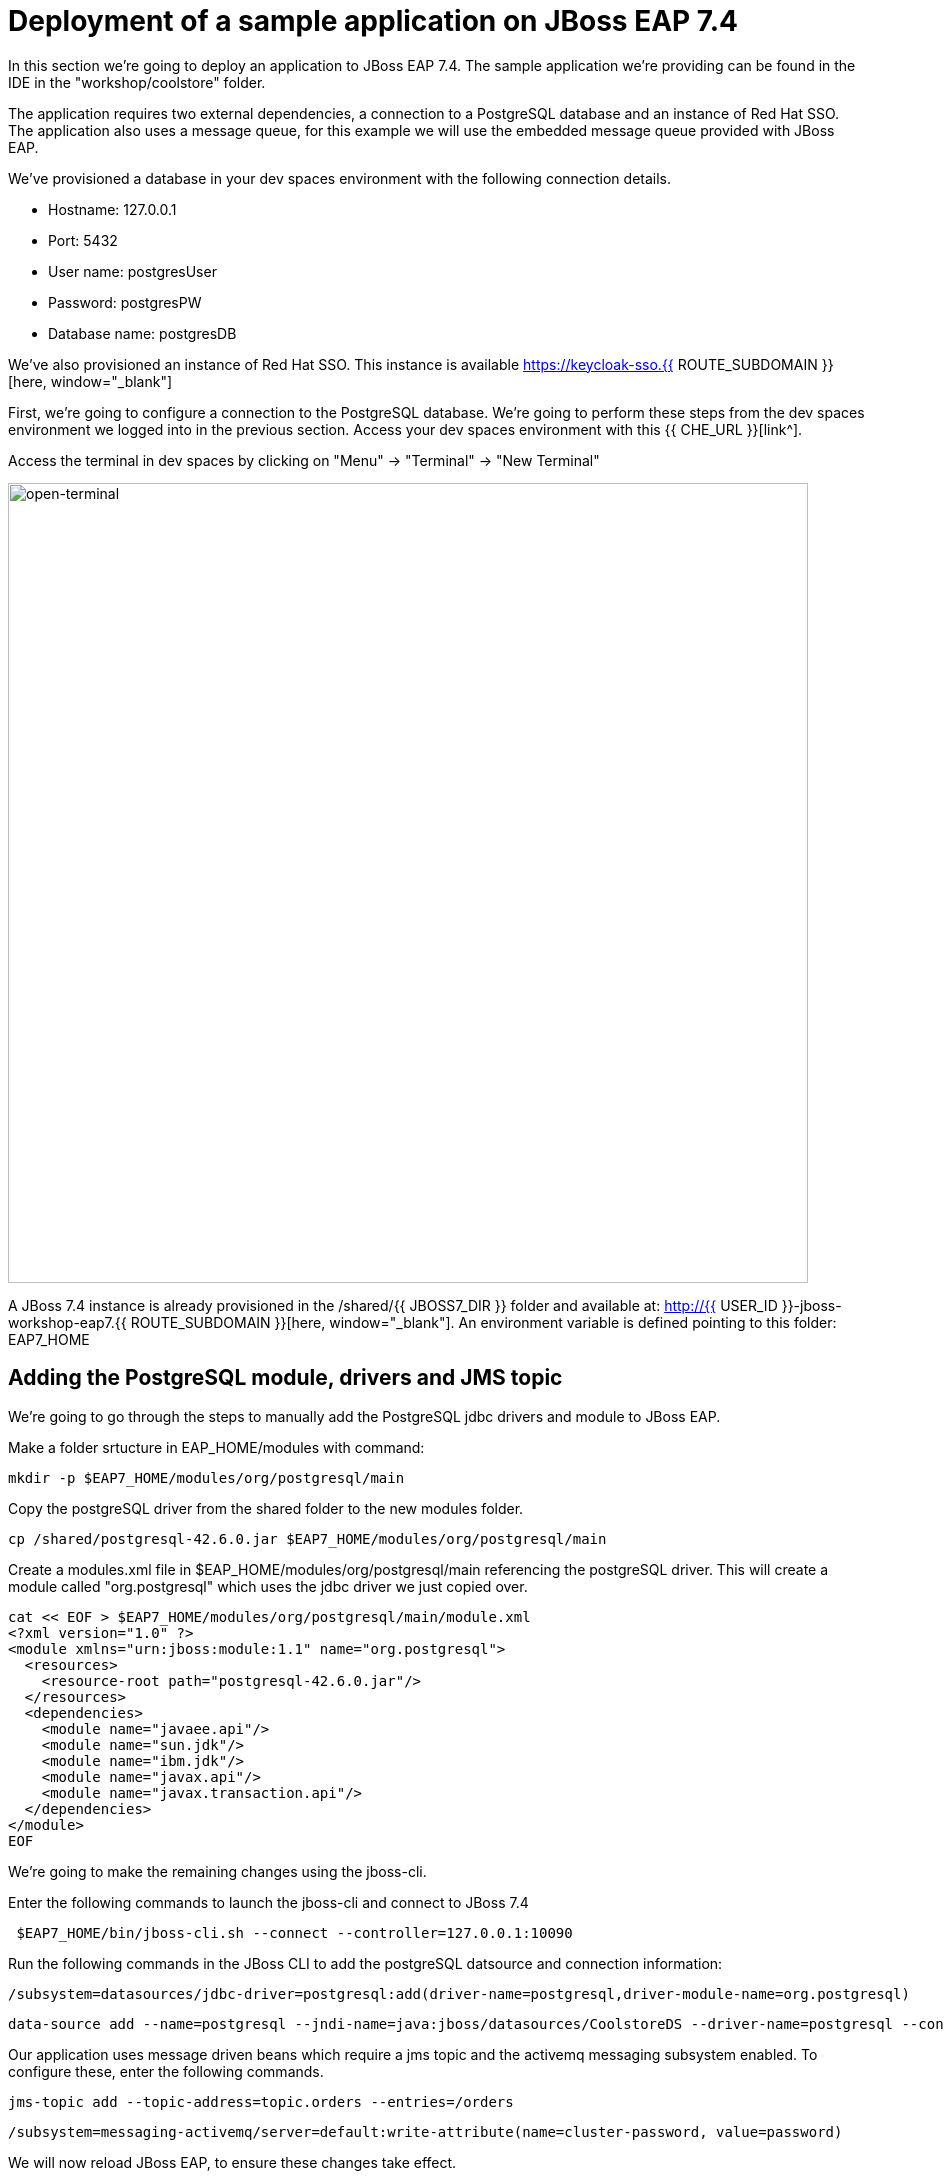 = Deployment of a sample application on JBoss EAP 7.4 
:experimental:
:imagesdir: images

In this section we're going to deploy an application to JBoss EAP 7.4.  The sample application we're providing can be found in the IDE in the "workshop/coolstore" folder.

The application requires two external dependencies, a connection to a PostgreSQL database and an instance of Red Hat SSO. The application also uses a message queue, for this example we will use the embedded message queue provided with JBoss EAP.

We've provisioned a database in your dev spaces environment with the following connection details.

* Hostname: 127.0.0.1
* Port: 5432
* User name: postgresUser
* Password: postgresPW
* Database name: postgresDB

We've also provisioned an instance of Red Hat SSO.  This instance is available https://keycloak-sso.{{ ROUTE_SUBDOMAIN }}[here, window="_blank"]

First, we're going to configure a connection to the PostgreSQL database. We're going to perform these steps from the dev spaces environment we logged into in the previous section.  Access your dev spaces environment with this {{ CHE_URL }}[link^].

Access the terminal in dev spaces by clicking on "Menu" -> "Terminal" -> "New Terminal"

image::open-terminal.png[open-terminal,800]

A JBoss 7.4 instance is already provisioned in the /shared/{{ JBOSS7_DIR }} folder and available at: http://{{ USER_ID }}-jboss-workshop-eap7.{{ ROUTE_SUBDOMAIN }}[here, window="_blank"]. An environment variable is defined pointing to this folder: EAP7_HOME

== Adding the PostgreSQL module, drivers and JMS topic

We're going to go through the steps to manually add the PostgreSQL jdbc drivers and module to JBoss EAP.  

Make a folder srtucture in EAP_HOME/modules with command:

[source,sh,role="copypaste"]
----
mkdir -p $EAP7_HOME/modules/org/postgresql/main
----

Copy the postgreSQL driver from the shared folder to the new modules folder.

[source,sh,role="copypaste"]
----
cp /shared/postgresql-42.6.0.jar $EAP7_HOME/modules/org/postgresql/main
----

Create  a modules.xml file in $EAP_HOME/modules/org/postgresql/main referencing the postgreSQL driver.  This will create a module called "org.postgresql" which uses the jdbc driver we just copied over.

[source,sh,role="copypaste"]
----
cat << EOF > $EAP7_HOME/modules/org/postgresql/main/module.xml
<?xml version="1.0" ?>
<module xmlns="urn:jboss:module:1.1" name="org.postgresql">
  <resources>
    <resource-root path="postgresql-42.6.0.jar"/>
  </resources>
  <dependencies>
    <module name="javaee.api"/>
    <module name="sun.jdk"/>
    <module name="ibm.jdk"/>
    <module name="javax.api"/>
    <module name="javax.transaction.api"/>
  </dependencies>
</module>
EOF
----

We're going to make the remaining changes using the jboss-cli.

Enter the following commands to launch the jboss-cli and connect to JBoss 7.4

[source,sh,role="copypaste"]
----
 $EAP7_HOME/bin/jboss-cli.sh --connect --controller=127.0.0.1:10090
----

Run the following commands in the JBoss CLI to add the postgreSQL datsource and connection information:

[source,sh,role="copypaste"]
----
/subsystem=datasources/jdbc-driver=postgresql:add(driver-name=postgresql,driver-module-name=org.postgresql)
----

[source,sh,role="copypaste"]
----
data-source add --name=postgresql --jndi-name=java:jboss/datasources/CoolstoreDS --driver-name=postgresql --connection-url=jdbc:postgresql://127.0.0.1:5432/postgresDB --user-name=postgresUser --password=postgresPW
----

Our application uses message driven beans which require a jms topic and the activemq messaging subsystem enabled.  To configure these, enter the following commands.

[source,sh,role="copypaste"]
----
jms-topic add --topic-address=topic.orders --entries=/orders
----

[source,sh,role="copypaste"]
----
/subsystem=messaging-activemq/server=default:write-attribute(name=cluster-password, value=password)
----

We will now reload JBoss EAP, to ensure these changes take effect.

[source,sh,role="copypaste"]
----
reload
----

[source,sh,role="copypaste"]
----
exit
----

We can now check for these changes using the JBoss EAP admin console.

Login to the http://{{ USER_ID }}-jboss-workshop-eap7-console.{{ ROUTE_SUBDOMAIN }}[JBoss EAP 7.4 Admin console, window="_blank"]. We should be able to see the postgresql datasource connection by navigating to "Configuration" -> "Subsystems" -> "Datasources & Drivers" -> "Datasources" -> "postgresql".  

image::jboss7-console-datasource.png[datasource,800]

We can also view the JMS topic we created by clicking http://{{ USER_ID }}-jboss-workshop-eap7-console.{{ ROUTE_SUBDOMAIN }}/console/index.html#messaging-server-destination;server=default[here, window="_blank"]

and then selecting "JMS Topic".

image::jboss7-console-jms.png[jms,800]

Next, we need to set the url of our Red Hat SSO application.  In the IDE, open the file: coolstore/src/main/webapp/keycloak.json and edit the contents so they look like the following:

[source,json,role="copypaste"]
----
{
    "realm": "eap",
    "auth-server-url": "https://keycloak-sso.{{ ROUTE_SUBDOMAIN }}/auth",
    "ssl-required": "external",
    "resource": "eap-app",
    "public-client": true,
    "confidential-port": 0
}
----

We are now ready to build and deploy our JBoss EAP 7.4 application, run the following commands to build the application:

[source,sh,role="copypaste"]
----
cd /projects/workshop/coolstore
----

[source,sh,role="copypaste"]
----
mvn clean package
----

Run the following commands to deploy the application:

[source,sh,role="copypaste"]
----
$EAP7_HOME/bin/jboss-cli.sh --connect --controller=127.0.0.1:10090
----


[source,sh,role="copypaste"]
----
deploy ./target/ROOT.war
----

You will now be able to access the coolstore application http://{{ USER_ID }}-jboss-workshop-eap7.{{ ROUTE_SUBDOMAIN }}[here, window="_blank"]

The coolstore application should load as follows:

image::coolstore.png[coolstore,800]

We've now successfully deployed our sample application to JBoss EAP 7.4 connecting to an external PostgreSQL database.

You can test the SSO integration by clicking on the "Sign In" button on the top right hand corner of the screen.

image::sign-in.png[sign-in,800]

You should see the Red Hat SSO login screen

image::rhsso-login.png[rhsso-login,800]

You can login to SSO with the credentials

* *Username*: `{{ USER_ID }}`
* *Password*: openshift

Before we move onto deploying to {{ EAP8_VERSION }} we're going to undeploy the coolstore application

Switch back to the second terminal and enter the following commands.


[source,sh,role="copypaste"]
----
undeploy ROOT.war
----

[source,sh,role="copypaste"]
----
exit
----
